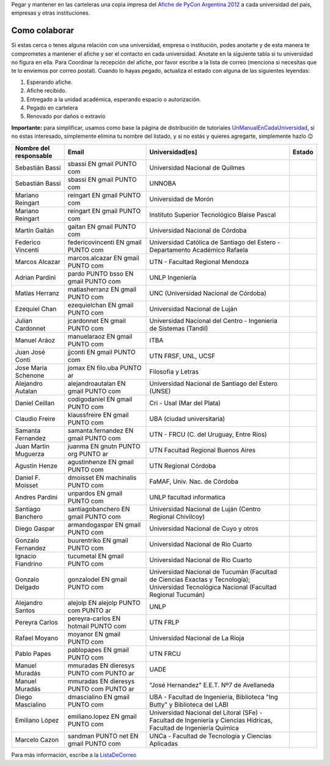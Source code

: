 .. title: Objetivo


Pegar y mantener en las carteleras una copia impresa del `Afiche de PyCon Argentina 2012`_ a cada universidad del pais, empresas y otras instituciones.

Como colaborar
==============

Si estas cerca o tenes alguna relación con una universidad, empresa o institución, podes anotarte y de esta manera te comprometes a mantener el afiche y ser el contacto en cada universidad. Anotate en la siguiente tabla si tu universidad no figura en ella. Para Coordinar la recepción del afiche, por favor escribe a la lista de correo (menciona si necesitas que te lo enviemos por correo postal). Cuando lo hayas pegado, actualiza el estado con alguna de las siguientes leyendas:

(1) Esperando afiche.

(2) Afiche recibido.

(3) Entregado a la unidad académica, esperando espacio o autorización.

(4) Pegado en cartelera

(5) Renovado por daños o extravío

**Importante:** para simplificar, usamos como base la página de distribución de tutoriales UnManualEnCadaUniversidad_, si no estas interesado, simplemente elimina tu nombre del listado, y si no estás y quieres agregarte, simplemente hazlo 😉

.. csv-table::
    :header: Nombre del responsable,Email,Universidad[es],Estado

    Sebastián Bassi,  sbassi EN  gmail PUNTO com,Universidad Nacional de Quilmes
    Sebastián Bassi,  sbassi EN  gmail PUNTO com,UNNOBA
    Mariano Reingart,  reingart EN  gmail PUNTO com,Universidad de Morón
    Mariano Reingart,  reingart EN  gmail PUNTO com,Instituto Superior Tecnológico Blaise Pascal
    Martín Gaitán,  gaitan EN  gmail PUNTO com,Universidad Nacional de Córdoba
    Federico Vincenti,  federicovincenti EN  gmail PUNTO com,Universidad Católica de Santiago del Estero - Departamento Académico Rafaela
    Marcos Alcazar,  marcos.alcazar EN  gmail PUNTO com,UTN - Facultad Regional Mendoza
    Adrian Pardini,  pardo PUNTO bsso EN  gmail PUNTO com,UNLP Ingeniería
    Matías Herranz,  matiasherranz EN  gmail PUNTO com,UNC (Universidad Nacional de Córdoba)
    Ezequiel Chan,  ezequielchan EN  gmail PUNTO com,Universidad Nacional de Luján
    Julian Cardonnet,  jcardonnet EN  gmail PUNTO com,Universidad Nacional del Centro - Ingenieria de Sistemas (Tandil)
    Manuel Aráoz,  manuelaraoz EN  gmail PUNTO com,ITBA
    Juan José Conti,  jjconti EN  gmail PUNTO com,"UTN FRSF, UNL, UCSF"
    Jose Maria Schenone,  jomax EN  filo.uba PUNTO ar,Filosofia y Letras
    Alejandro Autalan,  alejandroautalan EN  gmail PUNTO com,Universidad Nacional de Santiago del Estero (UNSE)
    Daniel Ceillan,  codigodaniel EN  gmail PUNTO com,Cri - Usal (Mar del Plata)
    Claudio Freire,  klaussfreire EN  gmail PUNTO com,UBA (ciudad universitaria)
    Samanta Fernandez,  samanta.fernandez EN  gmail PUNTO com,"UTN - FRCU (C. del Uruguay, Entre Ríos)"
    Juan Martin Muguerza,  juanma EN  gnutn PUNTO org PUNTO ar,UTN Facultad Regional Buenos Aires
    Agustin Henze,  agustinhenze EN  gmail PUNTO com,UTN Regional Córdoba
    Daniel F. Moisset,  dmoisset EN  machinalis PUNTO com,"FaMAF, Univ. Nac. de Córdoba"
    Andres Pardini,  unpardos EN  gmail PUNTO com,UNLP facultad informatica
    Santiago Banchero,  santiagobanchero EN  gmail PUNTO com,Universidad Nacional de Luján (Centro Regional Chivilcoy)
    Diego Gaspar,  armandogaspar EN  gmail PUNTO com,Universidad Nacional de Cuyo y otros
    Gonzalo Fernandez,  buurentriko EN  gmail PUNTO com,Universidad Nacional de Rio Cuarto
    Ignacio Fiandrino,  tucumetal EN  gmail PUNTO com,Universidad Nacional de Rio Cuarto
    Gonzalo Delgado,  gonzalodel EN  gmail PUNTO com,Universidad Nacional de Tucumán (Facultad de Ciencias Exactas y Tecnología); Universidad Tecnológica Nacional (Facultad Regional Tucumán)
    Alejandro Santos,  alejolp EN  alejolp PUNTO com PUNTO ar,UNLP
    Pereyra Carlos,  pereyra-carlos EN  hotmail PUNTO com,UTN FRLP
    Rafael Moyano,  moyanor EN  gmail PUNTO com,Universidad Nacional de La Rioja
    Pablo Papes,  pablopapes EN  gmail PUNTO com,UTN FRCU
    Manuel Muradás,  mmuradas EN  dieresys PUNTO com PUNTO ar,UADE
    Manuel Muradás,  mmuradas EN  dieresys PUNTO com PUNTO ar,"""José Hernandez"" E.E.T. Nº7 de Avellaneda"
    Diego Mascialino,  dmascialino EN  gmail PUNTO com,"UBA - Facultad de Ingeniería, Biblioteca ""Ing Butty"" y Biblioteca del LABI"
    Emiliano López,  emiliano.lopez EN  gmail PUNTO com,"Universidad Nacional del Litoral (SFe) - Facultad de Ingeniería y Ciencias Hídricas, Facultad de Ingeniería Química"
    Marcelo Cazon, sandman PUNTO net EN gmail PUNTO com,UNCa - Facultad de Tecnologia y Ciencias Aplicadas


Para más información, escribe a la ListaDeCorreo_

.. _Afiche de PyCon Argentina 2012: http://ar.pycon.org/2012/static/docs/PyConAr2012_Afiche_A3.pdf

.. _UnManualEnCadaUniversidad: http://python.org.ar/pyar/Proyectos/UnManualEnCadaUniversidad

.. _listadecorreo: /listadecorreo
